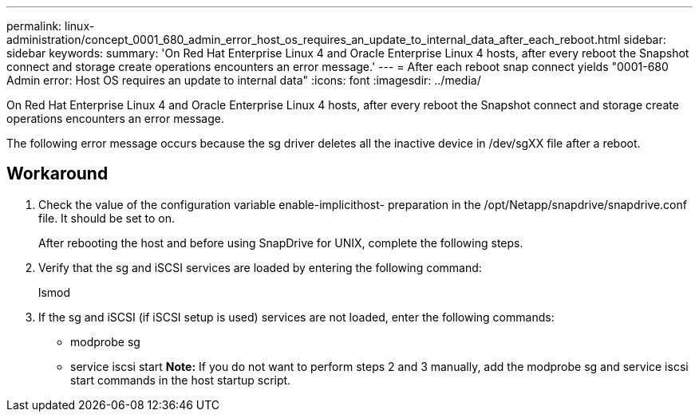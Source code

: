 ---
permalink: linux-administration/concept_0001_680_admin_error_host_os_requires_an_update_to_internal_data_after_each_reboot.html
sidebar: sidebar
keywords: 
summary: 'On Red Hat Enterprise Linux 4 and Oracle Enterprise Linux 4 hosts, after every reboot the Snapshot connect and storage create operations encounters an error message.'
---
= After each reboot snap connect yields "0001-680 Admin error: Host OS requires an update to internal data"
:icons: font
:imagesdir: ../media/

[.lead]
On Red Hat Enterprise Linux 4 and Oracle Enterprise Linux 4 hosts, after every reboot the Snapshot connect and storage create operations encounters an error message.

The following error message occurs because the sg driver deletes all the inactive device in /dev/sgXX file after a reboot.

== Workaround

. Check the value of the configuration variable enable-implicithost- preparation in the /opt/Netapp/snapdrive/snapdrive.conf file. It should be set to on.
+
After rebooting the host and before using SnapDrive for UNIX, complete the following steps.

. Verify that the sg and iSCSI services are loaded by entering the following command:
+
lsmod

. If the sg and iSCSI (if iSCSI setup is used) services are not loaded, enter the following commands:
 ** modprobe sg
 ** service iscsi start
*Note:* If you do not want to perform steps 2 and 3 manually, add the modprobe sg and service iscsi start commands in the host startup script.
